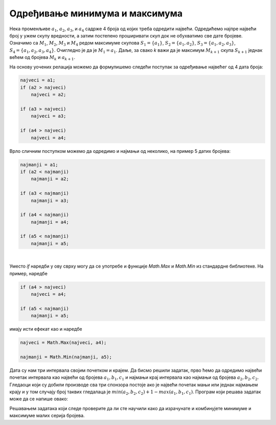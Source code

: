 Одређивање минимума и максимума
===============================

Нека променљиве :math:`a_1`, :math:`a_2`, :math:`a_3`, и :math:`a_4` садрже 4 броја од којих треба одредити највећи. Одредићемо најпре највећи број у ужем скупу вредности, а затим постепено проширивати скуп док не обухватимо све дате бројеве. Означимо са :math:`M_1`, :math:`M_2`, :math:`M_3` и :math:`M_4` редом максимуме скупова :math:`S_1 = \{ a_1 \}`, :math:`S_2 = \{ a_1, a_2 \}`, :math:`S_3 = \{ a_1, a_2, a_3 \}`, :math:`S_4 = \{ a_1, a_2, a_3, a_4 \}`. Очигледно је да је :math:`M_1 = a_1`. Даље, за свако *k* важи да је максимум :math:`M_{k+1}` скупа :math:`S_{k+1}` једнак већем од бројева :math:`М_k` и :math:`a_{k+1}`.

На основу уочених релација можемо да формулишемо следећи поступак за одређивање највећег од 4 дата броја:

.. code-block:: csharp

    najveci = a1;
    if (a2 > najveci) 
        najveci = a2;

    if (a3 > najveci) 
        najveci = a3;

    if (a4 > najveci) 
        najveci = a4;


Врло сличним поступком можемо да одредимо и најмањи од неколико, на пример 5 датих бројева:

.. code-block:: csharp

    najmanji = a1;
    if (a2 < najmanji)
        najmanji = a2;

    if (a3 < najmanji)
        najmanji = a3;

    if (a4 < najmanji)
        najmanji = a4;

    if (a5 < najmanji)
        najmanji = a5;

|

Уместо *if* наредби у ову сврху могу да се употребе и функције *Math.Max* и *Math.Min* из стандардне библиотеке. На пример, наредбe

.. code-block:: csharp

    if (a4 > najveci) 
        najveci = a4;

    if (a5 < najmanji)
        najmanji = a5;

имају исти ефекат као и наредбe

.. code-block:: csharp

    najveci = Math.Max(najveci, a4);

    najmanji = Math.Min(najmanji, a5);


.. questionnote::
    
    **Пример - све три награде:** 
    
    У једној популарној телевизијској емисији три спонзора деле своје производе присутнима у публици. Први спонзор награђује гледаоце на местима од :math:`a_1` до :math:`a_2`, други на местима од :math:`b_1` до :math:`b_2`, а трећи на местима од :math:`c_1` до :math:`c_2` (укључујући и границе), при чему се ови бројеви мењају у свакој емисији.
    
    Написати програм који учитава бројве :math:`a_1, a_2, b_1, b_2, c_1, c_2`, а затим исписује број посетилаца који су добили све три награде.

Дата су нам три интервала својим почетком и крајем. Да бисмо решили задатак, прво ћемо да одредимо највећи почетак интервала као највећи од бројева :math:`a_1, b_1, c_1` и најмањи крај интервала као најмањи од бројева :math:`a_2, b_2, c_2`. Гледаоци који су добили производе сва три спонзора постоје ако је највећи почетак мањи или једнак најмањем крају и у том случају број таквих гледалаца је :math:`min(a_2, b_2, c_2)+1-max(a_1, b_1, c_1)`. Програм који решава задатак може да се напише овако:

.. activecode:: Grananja_SveTriNagrade
    :passivecode: true
    :coach:
    :includesrc: _src/grananja/Grananja_SveTriNagrade.cs

Решавањем задатака који следе проверите да ли сте научили како да израчунате и комбинујете минимуме и максимуме малих серија бројева.

